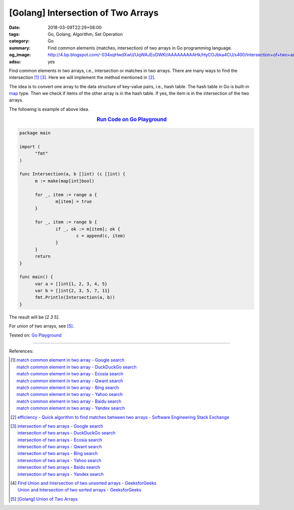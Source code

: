 [Golang] Intersection of Two Arrays
###################################

:date: 2018-03-09T22:29+08:00
:tags: Go, Golang, Algorithm, Set Operation
:category: Go
:summary: Find common elements (matches, intersection) of two arrays
          in Go programming language.
:og_image: http://4.bp.blogspot.com/-034xqHwdXwU/UqWAJEoDWKI/AAAAAAAAAHk/HyCOJbka4CU/s400/Intersection+of+two+arrays+java+coding+.jpg
:adsu: yes


Find common elements in two arrays, i.e., intersection or matches in two arrays.
There are many ways to find the intersection [1]_ [3]_. Here we will implement
the method mentioned in [2]_.

The idea is to convert one array to the data structure of key-value pairs, i.e.,
hash table. The hash table in Go is built-in map_ type. Then we check if items
of the other array is in the hash table. If yes, the item is in the intersection
of the two arrays.

The following is example of above idea.

.. rubric:: `Run Code on Go Playground <https://play.golang.org/p/c7wcBTNy4ht>`__
   :class: align-center

.. code-block:: go

  package main

  import (
  	"fmt"
  )

  func Intersection(a, b []int) (c []int) {
  	m := make(map[int]bool)

  	for _, item := range a {
  		m[item] = true
  	}

  	for _, item := range b {
  		if _, ok := m[item]; ok {
  			c = append(c, item)
  		}
  	}
  	return
  }

  func main() {
  	var a = []int{1, 2, 3, 4, 5}
  	var b = []int{2, 3, 5, 7, 11}
  	fmt.Println(Intersection(a, b))
  }

The result will be `[2 3 5]`.

For union of two arrays, see [5]_.

.. adsu:: 2

Tested on: `Go Playground`_

----

References:

.. [1] | `match common element in two array - Google search <https://www.google.com/search?q=match+common+element+in+two+array>`_
       | `match common element in two array - DuckDuckGo search <https://duckduckgo.com/?q=match+common+element+in+two+array>`_
       | `match common element in two array - Ecosia search <https://www.ecosia.org/search?q=match+common+element+in+two+array>`_
       | `match common element in two array - Qwant search <https://www.qwant.com/?q=match+common+element+in+two+array>`_
       | `match common element in two array - Bing search <https://www.bing.com/search?q=match+common+element+in+two+array>`_
       | `match common element in two array - Yahoo search <https://search.yahoo.com/search?p=match+common+element+in+two+array>`_
       | `match common element in two array - Baidu search <https://www.baidu.com/s?wd=match+common+element+in+two+array>`_
       | `match common element in two array - Yandex search <https://www.yandex.com/search/?text=match+common+element+in+two+array>`_

.. [2] `efficiency - Quick algorithm to find matches between two arrays - Software Engineering Stack Exchange <https://softwareengineering.stackexchange.com/a/223477>`_

.. [3] | `intersection of two arrays - Google search <https://www.google.com/search?q=intersection+of+two+arrays>`_
       | `intersection of two arrays - DuckDuckGo search <https://duckduckgo.com/?q=intersection+of+two+arrays>`_
       | `intersection of two arrays - Ecosia search <https://www.ecosia.org/search?q=intersection+of+two+arrays>`_
       | `intersection of two arrays - Qwant search <https://www.qwant.com/?q=intersection+of+two+arrays>`_
       | `intersection of two arrays - Bing search <https://www.bing.com/search?q=intersection+of+two+arrays>`_
       | `intersection of two arrays - Yahoo search <https://search.yahoo.com/search?p=intersection+of+two+arrays>`_
       | `intersection of two arrays - Baidu search <https://www.baidu.com/s?wd=intersection+of+two+arrays>`_
       | `intersection of two arrays - Yandex search <https://www.yandex.com/search/?text=intersection+of+two+arrays>`_

.. [4] | `Find Union and Intersection of two unsorted arrays - GeeksforGeeks <https://www.geeksforgeeks.org/find-union-and-intersection-of-two-unsorted-arrays/>`_
       | `Union and Intersection of two sorted arrays - GeeksforGeeks <https://www.geeksforgeeks.org/union-and-intersection-of-two-sorted-arrays-2/>`_

.. [5] `[Golang] Union of Two Arrays <{filename}/articles/2018/03/10/go-set-of-all-elements-in-two-arrays%en.rst>`_

.. _Go Playground: https://play.golang.org/
.. _map: https://blog.golang.org/go-maps-in-action
